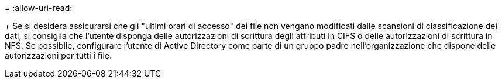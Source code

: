 = 
:allow-uri-read: 


+ Se si desidera assicurarsi che gli "ultimi orari di accesso" dei file non vengano modificati dalle scansioni di classificazione dei dati, si consiglia che l'utente disponga delle autorizzazioni di scrittura degli attributi in CIFS o delle autorizzazioni di scrittura in NFS. Se possibile, configurare l'utente di Active Directory come parte di un gruppo padre nell'organizzazione che dispone delle autorizzazioni per tutti i file.
